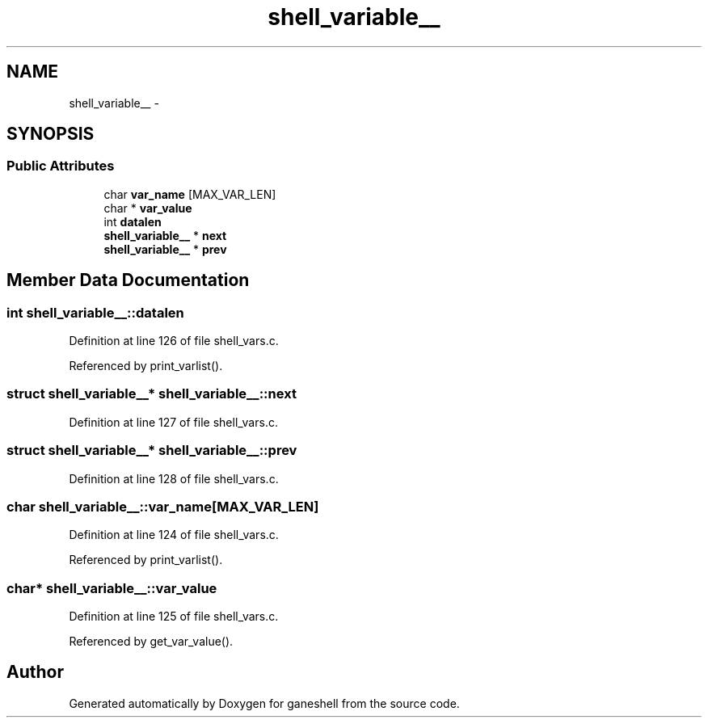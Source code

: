 .TH "shell_variable__" 3 "9 Apr 2008" "Version 0.1" "ganeshell" \" -*- nroff -*-
.ad l
.nh
.SH NAME
shell_variable__ \- 
.SH SYNOPSIS
.br
.PP
.SS "Public Attributes"

.in +1c
.ti -1c
.RI "char \fBvar_name\fP [MAX_VAR_LEN]"
.br
.ti -1c
.RI "char * \fBvar_value\fP"
.br
.ti -1c
.RI "int \fBdatalen\fP"
.br
.ti -1c
.RI "\fBshell_variable__\fP * \fBnext\fP"
.br
.ti -1c
.RI "\fBshell_variable__\fP * \fBprev\fP"
.br
.in -1c
.SH "Member Data Documentation"
.PP 
.SS "int \fBshell_variable__::datalen\fP"
.PP
Definition at line 126 of file shell_vars.c.
.PP
Referenced by print_varlist().
.SS "struct \fBshell_variable__\fP* \fBshell_variable__::next\fP"
.PP
Definition at line 127 of file shell_vars.c.
.SS "struct \fBshell_variable__\fP* \fBshell_variable__::prev\fP"
.PP
Definition at line 128 of file shell_vars.c.
.SS "char \fBshell_variable__::var_name\fP[MAX_VAR_LEN]"
.PP
Definition at line 124 of file shell_vars.c.
.PP
Referenced by print_varlist().
.SS "char* \fBshell_variable__::var_value\fP"
.PP
Definition at line 125 of file shell_vars.c.
.PP
Referenced by get_var_value().

.SH "Author"
.PP 
Generated automatically by Doxygen for ganeshell from the source code.
